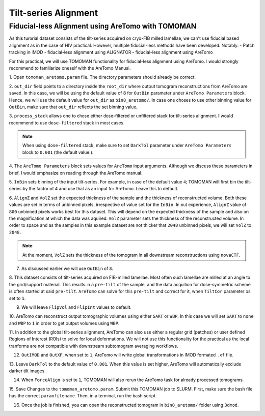 Tilt-series Alignment
===============

Fiducial-less Alignment using AreTomo with TOMOMAN
-----------------

As this turorial dataset consists of the tilt-series acquired on cryo-FIB milled lamellae, we can't use fiducial based alignment as in the case of HIV practical.
However, multiple fiducial-less methods have been developed. Notably: 
- Patch tracking in IMOD
- fiducial-less alignment using ALIGNATOR
- fiducial-less alignment using AreTomo

For this practical, we will use TOMOMAN functionality for fiducial-less alignment using AreTomo.
I would strongly recommend to familiarize oneself with the AreTomo Manual. 

1. Open ``tomoman_aretomo.param`` file. 
The directory parameters should already be correct.

2. ``out_dir`` field points to a directory inside the ``root_dir`` where output tomogram reconstructions from AreTomo are saved. 
In this case, we will be using the default value of 8 for ``OutBin`` parameter under ``AreTomo Parameters`` block. 
Hence, we will use the default value for ``out_dir`` as ``bin8_aretomo/``. 
In case one choses to use other binning value for ``OutBin``, make sure that ``out_dir`` reflects the set binning value. 

3. ``process_stack`` allows one to chose either dose-filtered or unfiltered stack for tilt-series alignment. 
I would recommend to use ``dose-filtered`` stack in most cases. 

.. note::
    When using ``dose-filtered`` stack, make sure to set ``DarkTol`` parameter under ``AreTomo Parameters`` block to ``0.001`` (the default value.).
    
4. The ``AreTomo Parameters`` block sets values for ``AreTomo`` input arguments. 
Although we discuss these parameters in brief, I would emphasize on reading through the AreTomo manual. 

5. ``InBin`` sets binning of the input tilt-series. 
For example, in case of the default value ``4``; TOMOMAN will first bin the tilt-series by the factor of 4 and use that as an input for AreTomo. 
Leave this to default. 

6. ``AlignZ`` and ``VolZ`` set the expected thickness of the sample and the thickness of reconstructed volume. 
Both these values are set in terms of unbinned pixels, irrespective of value set for the ``InBin``. 
In out experience, ``AlignZ`` value of ``800`` unbinned pixels works best for this dataset. 
This will depend on the expected thickness of the sample and also on the magnification at which the data was aquired. 
``VolZ`` parameter sets the thickness of the reconstructed volume. 
In order to space and as the samples in this example dataset are not thicker that ``2048`` unbinned pixels, we will set ``VolZ`` to ``2048``.

.. note::
    At the moment, ``VolZ`` sets the thickness of the tomogram in all downstream reconstructions using ``novaCTF``. 
    
7. As discussed earlier we will use ``OutBin`` of ``8``. 

8. This dataset consists of tilt-series acquired on FIB-milled lamellae. 
Most often such lamellae are milled at an angle to the grid/support material. 
This results in a ``pre-tilt`` of the sample, and the data acquition for dose-symmetric scheme is often started at said ``pre-tilt``. 
``AreTomo`` can solve for this ``pre-tilt`` and correct for it, when ``TiltCor`` parameter os set to ``1``.

9. We will leave ``FlipVol`` and ``FlipInt`` values to default.

10. AreTomo can reconstruct output tomographic volumes using either ``SART`` or ``WBP``. 
In this case we will set ``SART`` to ``none`` and ``WBP`` to ``1`` in order to get output volumes using ``WBP``. 

11. In addition to the global tilt-series alignment, AreTomo can also use either a regular grid (patches) or user defined Regions of Interest (ROIs) to solve for local deformations. 
We will not use this functionality for the practical as the local tranforms are not compatible with downstream subtomogram averaging workflows.

12. ``OutIMOD`` and ``OutXF``, when set to ``1``, AreTomo will write global transformations in IMOD formated ``.xf`` file. 

13. Leave ``DarkTol`` to the default value of ``0.001``. 
When this value is set higher, AreTomo will automatically exclude darker tilt images. 

14. When ``ForceAlign`` is set to ``1``, TOMOMAN will also rerun the AreTomo task for already processed tomograms. 

15. Save Changes to the ``tomoman_aretomo.param``. 
Submit this TOMOMAN job to SLURM. 
First, make sure the bash file has the correct ``paramfilename``. 
Then, in a terminal, run the bash script.

16. Once the job is finished, you can open the reconstructed tomogram in ``bin8_aretomo/`` folder using ``3dmod``.
